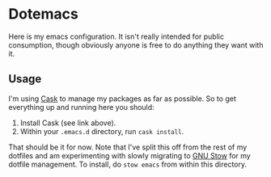 * Dotemacs

Here is my emacs configuration.  It isn't really intended for public
consumption, though obviously anyone is free to do anything they want
with it.

** Usage

I'm using [[http://cask.github.io][Cask]] to manage my packages as far as possible.  So to get
everything up and running here you should:

1. Install Cask (see link above).
2. Within your =.emacs.d= directory, run =cask install=.

That should be it for now.  Note that I've split this off from the
rest of my dotfiles and am experimenting with slowly migrating to [[http://www.gnu.org/software/stow/][GNU
Stow]] for my dotfile management. To install, do =stow emacs= from within this directory.

